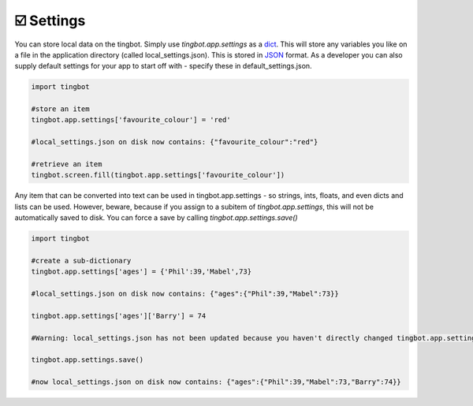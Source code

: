 ☑️ Settings
----------

You can store local data on the tingbot. Simply use `tingbot.app.settings` as a `dict <http://learnpythonthehardway.org/book/ex39.html>`_. This will store
any variables you like on a file in the application directory (called local_settings.json). This is
stored in `JSON <http://www.w3resource.com/JSON/introduction.php>`_ format. As a developer you can also supply
default settings for your app to start off with - specify these in default_settings.json. 

.. code-block:: python

    import tingbot
    
    #store an item
    tingbot.app.settings['favourite_colour'] = 'red'
    
    #local_settings.json on disk now contains: {"favourite_colour":"red"}
    
    #retrieve an item
    tingbot.screen.fill(tingbot.app.settings['favourite_colour'])

Any item that can be converted into text can be used in tingbot.app.settings - so strings, ints, floats, and even dicts
and lists can be used. However, beware, because if you assign to a subitem of `tingbot.app.settings`, this will not be
automatically saved to disk. You can force a save by calling `tingbot.app.settings.save()`

.. code-block:: python

    import tingbot
    
    #create a sub-dictionary
    tingbot.app.settings['ages'] = {'Phil':39,'Mabel',73}
    
    #local_settings.json on disk now contains: {"ages":{"Phil":39,"Mabel":73}}
    
    tingbot.app.settings['ages']['Barry'] = 74
    
    #Warning: local_settings.json has not been updated because you haven't directly changed tingbot.app.settings
    
    tingbot.app.settings.save()
    
    #now local_settings.json on disk now contains: {"ages":{"Phil":39,"Mabel":73,"Barry":74}}
